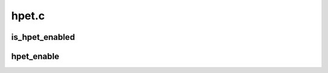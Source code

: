 .. -*- coding: utf-8; mode: rst -*-

======
hpet.c
======


.. _`is_hpet_enabled`:

is_hpet_enabled
===============

.. c:function:: int is_hpet_enabled ( void)

    check whether the hpet timer interrupt is enabled

    :param void:
        no arguments



.. _`hpet_enable`:

hpet_enable
===========

.. c:function:: int hpet_enable ( void)

    Try to setup the HPET timer. Returns 1 on success.

    :param void:
        no arguments


